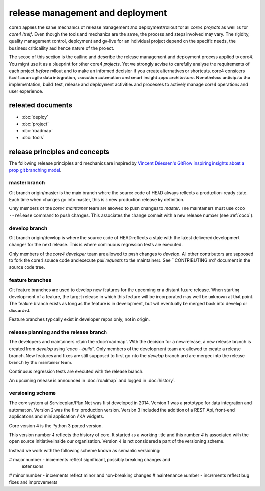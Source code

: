 #################################
release management and deployment
#################################

core4 applies the same mechanics of release management and deployment/rollout
for all *core4 projects* as well as for *core4 itself*. Even though the tools
and mechanics are the same, the process and steps involved may vary. The
rigidity, quality management control, deployment and go-live for an individual
project depend on the specific needs, the business criticaility and hence
nature of the project.

The scope of this section is the outline and describe the release management
and deployment process applied to core4. You might use it as a blueprint for
other core4 *projects*. Yet we strongly advise to carefully analyse the
requirements of each project *before* rollout and to make an informed decision
if you create alternatives or shortcuts. core4 considers itself as an agile
data integration, execution automation and smart insight apps architecture.
Nonetheless anticipate the implementation, build, test, release and deployment
activities and processes to actively manage core4 operations and user
experience.

releated documents
==================

* :doc:`deploy`
* :doc:`project`
* :doc:`roadmap`
* :doc:`tools`


release principles and concepts
===============================

The following release principles and mechanics are inspired by
`Vincent Driessen's GitFlow inspiring insights about a prop git branching model
<https://nvie.com/posts/a-successful-git-branching-model/>`_.


master branch
-------------

Git branch origin/master is the main branch where the source code of HEAD
always reflects a production-ready state. Each time when changes go into
master, this is a new production release by definition.

Only members of the *core4 maintainer* team are allowed to push changes to
*master*. The maintainers must use ``coco --release`` command to push changes.
This associates the change commit with a new release number (see :ref:`coco`).

develop branch
--------------

Git branch origin/develop is where the source code of HEAD reflects a state
with the latest delivered development changes for the next release. This is
where continuous regression tests are executed.

Only members of the *core4 developer* team are allowed to push changes to
*develop*. All other contributors are supposed to fork the core4 source code
and execute *pull requests* to the maintainers. See ``CONTRIBUTING.md'
document in the source code tree.

feature branches
----------------

Git feature branches are used to develop new features for the upcoming or a
distant future release. When starting development of a feature, the target
release in which this feature will be incorporated may well be unknown at that
point. The feature branch exists as long as the feature is in development, but
will eventually be merged back into develop or discarded.

Feature branches typically exist in developer repos only, not in origin.

release planning and the release branch
---------------------------------------

The developers and maintainers retain the :doc:`roadmap`. With the decision for
a new release, a new release branch is created from *develop* using
`'coco --build``. Only members of the development team are allowed to create
a release branch. New features and fixes are still supposed to first go into
the *develop* branch and are merged into the release branch by the maintainer
team.

Continuous regression tests are executed with the release branch.

An upcoming release is announced in :doc:`roadmap` and logged in
:doc:`history`.


versioning scheme
-----------------

The core system at Serviceplan/Plan.Net was first developed in 2014. Version 1
was a prototype for data integration and automation. Version 2 was the first
production version. Version 3 included the addition of a REST Api, front-end
applications and mini application AKA widgets.

Core version 4 is the Python 3 ported version.

This version number *4* reflects the history of core. It started as a working
title and this number *4* is associated with the open source initiative inside
our organisation. Version *4* is not considered a part of the versioning
scheme.

Instead we work with the following scheme known as semantic versioning:

# major number - increments reflect significant, possibly breaking changes and
  extensions
# minor number - increments reflect minor and non-breaking changes
# maintenance number - increments reflect bug fixes and improvements
